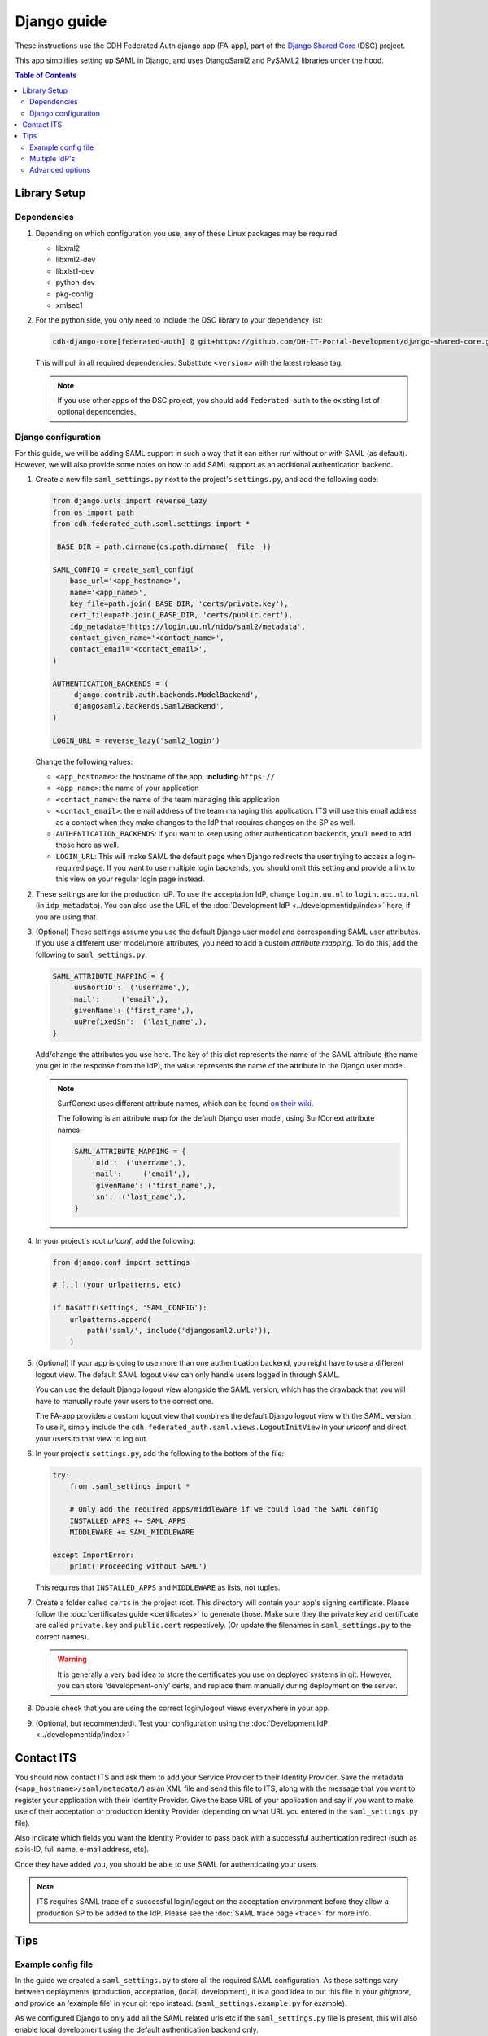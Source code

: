 Django guide
============

These instructions use the CDH Federated Auth django app (FA-app), part of the
`Django Shared Core <https://github.com/CentreForDigitalHumanities/django-shared-core>`_
(DSC) project.

This app simplifies setting up SAML in Django, and uses DjangoSaml2 and PySAML2
libraries under the hood.

.. contents:: **Table of Contents**
    :local:
    :depth: 3

Library Setup
-------------

Dependencies
************

1. Depending on which configuration you use, any of these Linux packages may be
   required:

   * libxml2
   * libxml2-dev
   * libxlst1-dev
   * python-dev
   * pkg-config
   * xmlsec1

2. For the python side, you only need to include the DSC library to your
   dependency list:

   .. code-block::

      cdh-django-core[federated-auth] @ git+https://github.com/DH-IT-Portal-Development/django-shared-core.git@<version>

   This will pull in all required dependencies. Substitute ``<version>`` with
   the latest release tag.

   .. note::
      If you use other apps of the DSC project, you should add ``federated-auth``
      to the existing list of optional dependencies.

Django configuration
********************

For this guide, we will be adding SAML support in such a way that it can either
run without or with SAML (as default). However, we will also provide some notes
on how to add SAML support as an additional authentication backend.

1. Create a new file ``saml_settings.py`` next to the project's ``settings.py``,
   and add the following code:

   .. code-block:: python

        from django.urls import reverse_lazy
        from os import path
        from cdh.federated_auth.saml.settings import *

        _BASE_DIR = path.dirname(os.path.dirname(__file__))

        SAML_CONFIG = create_saml_config(
            base_url='<app_hostname>',
            name='<app_name>',
            key_file=path.join(_BASE_DIR, 'certs/private.key'),
            cert_file=path.join(_BASE_DIR, 'certs/public.cert'),
            idp_metadata='https://login.uu.nl/nidp/saml2/metadata',
            contact_given_name='<contact_name>',
            contact_email='<contact_email>',
        )

        AUTHENTICATION_BACKENDS = (
            'django.contrib.auth.backends.ModelBackend',
            'djangosaml2.backends.Saml2Backend',
        )

        LOGIN_URL = reverse_lazy('saml2_login')


   Change the following values:

   * ``<app_hostname>``: the hostname of the app, **including** ``https://``
   * ``<app_name>``: the name of your application
   * ``<contact_name>``: the name of the team managing this application
   * ``<contact_email>``: the email address of the team managing this
     application. ITS will use this email address as a contact when they
     make changes to the IdP that requires changes on the SP as well.
   * ``AUTHENTICATION_BACKENDS``: if you want to keep using other authentication
     backends, you'll need to add those here as well.
   * ``LOGIN_URL``: This will make SAML the default page when Django redirects
     the user trying to access a login-required page. If you want to use
     multiple login backends, you should omit this setting and provide a link
     to this view on your regular login page instead.

2. These settings are for the production IdP. To use the acceptation IdP,
   change ``login.uu.nl`` to ``login.acc.uu.nl`` (in ``idp_metadata``). You can
   also use the URL of the :doc:`Development IdP <../developmentidp/index>`
   here, if you are using that.

3. (Optional) These settings assume you use the default Django user model and
   corresponding SAML user attributes. If you use a different user model/more
   attributes, you need to add a custom *attribute mapping*. To do this, add
   the following to ``saml_settings.py``:

   .. code-block:: python

        SAML_ATTRIBUTE_MAPPING = {
            'uuShortID':  ('username',),
            'mail':     ('email',),
            'givenName': ('first_name',),
            'uuPrefixedSn':  ('last_name',),
        }

   Add/change the attributes you use here. The key of this dict represents the
   name of the SAML attribute (the name you get in the response from the IdP),
   the value represents the name of the attribute in the Django user model.

   .. note::

      SurfConext uses different attribute names, which can be found
      `on their wiki <https://wiki.surfnet.nl/display/surfconextdev/Attributes+in+SURFconext>`_.

      The following is an attribute map for the default Django user model, using
      SurfConext attribute names:


      .. code-block:: python

            SAML_ATTRIBUTE_MAPPING = {
                'uid':  ('username',),
                'mail':     ('email',),
                'givenName': ('first_name',),
                'sn':  ('last_name',),
            }


4. In your project's root *urlconf*, add the following:

   .. code-block:: python

        from django.conf import settings

        # [..] (your urlpatterns, etc)

        if hasattr(settings, 'SAML_CONFIG'):
            urlpatterns.append(
                path('saml/', include('djangosaml2.urls')),
            )

5. (Optional) If your app is going to use more than one authentication backend,
   you might have to use a different logout view. The default SAML logout view
   can only handle users logged in through SAML.

   You can use the default Django logout view alongside the SAML version, which
   has the drawback that you will have to manually route your users to the
   correct one.

   The FA-app provides a custom logout view that combines the default Django
   logout view with the SAML version. To use it, simply include the
   ``cdh.federated_auth.saml.views.LogoutInitView`` in your *urlconf* and
   direct your users to that view to log out.

6. In your project's ``settings.py``, add the following to the bottom of the file:

   .. code-block:: python

        try:
            from .saml_settings import *

            # Only add the required apps/middleware if we could load the SAML config
            INSTALLED_APPS += SAML_APPS
            MIDDLEWARE += SAML_MIDDLEWARE

        except ImportError:
            print('Proceeding without SAML')

   This requires that ``INSTALLED_APPS`` and ``MIDDLEWARE`` as lists, not tuples.

7. Create a folder called ``certs`` in the project root. This directory will
   contain your app's signing certificate. Please follow the
   :doc:`certificates guide <certificates>` to generate those. Make sure they
   the private key and certificate are called ``private.key`` and ``public.cert``
   respectively. (Or update the filenames in ``saml_settings.py`` to the
   correct names).

   .. warning::
      It is generally a very bad idea to store the certificates you use on
      deployed systems in git. However, you can store 'development-only' certs,
      and replace them manually during deployment on the server.

8. Double check that you are using the correct login/logout views everywhere in
   your app.

9. (Optional, but recommended). Test your configuration using the
   :doc:`Development IdP <../developmentidp/index>`

Contact ITS
-----------

You should now contact ITS and ask them to add your Service Provider to their
Identity Provider. Save the metadata (``<app_hostname>/saml/metadata/``) as an
XML file and send this file to ITS, along with the message that you want to
register your application with their Identity Provider. Give the base URL of your
application and say if you want to make use of their acceptation or production
Identity Provider (depending on what URL you entered in the ``saml_settings.py``
file).

Also indicate which fields you want the Identity Provider to pass back with a
successful authentication redirect (such as solis-ID, full name, e-mail address,
etc).

Once they have added you, you should be able to use SAML for authenticating your
users.

.. note::

   ITS requires SAML trace of a successful login/logout on the acceptation
   environment before they allow a production SP to be added to the IdP.
   Please see the :doc:`SAML trace page <trace>` for more info.

Tips
----

Example config file
*******************

In the guide we created a ``saml_settings.py`` to store all the required SAML
configuration. As these settings vary between deployments (production,
acceptation, (local) development), it is a good idea to put this file in
your *gitignore*, and provide an 'example file' in your git repo instead.
(``saml_settings.example.py`` for example).

As we configured Django to only add all the SAML related urls etc if the
``saml_settings.py`` file is present, this will also enable local development
using the default authentication backend only.

Multiple IdP's
**************

The FA-app is meant to be used with one IdP only. However, if you have multiple
IdP which use the same config, you can use them simultaneously by adding the
following config override to ``create_saml_config``:

.. code-block:: python

    config_overrides={
        'metadata': {
            'remote': [
                {'url': '<idp1_metadata_url>',},
                {'url': '<idp2_metadata_url>',},
            ]
        }
    }

This can be used to in non-production environments to add both the ITS
acceptation IdP and the :doc:`Development IdP <../developmentidp/index>`
as a fallback option. (Useful if you want to be able to properly test SAML in
the acceptation but also want to use custom test users).

When logging in, you will be prompted for which IdP you want to use.

If you want to use multiple IdP's that use different configurations, please open
an issue in the DSC repository.

Advanced options
****************

This guide is meant to easily setup SAML for 90% of the use-cases, for
developers unfamiliar with SAML. Thus, it does not fully explain all available
(configuration) options.

If you have a special edge case or other requirements that require special
configuration, it is recommended you consult the
``cdh.federated_auth.saml.settings`` file for more in-depth documentation.
